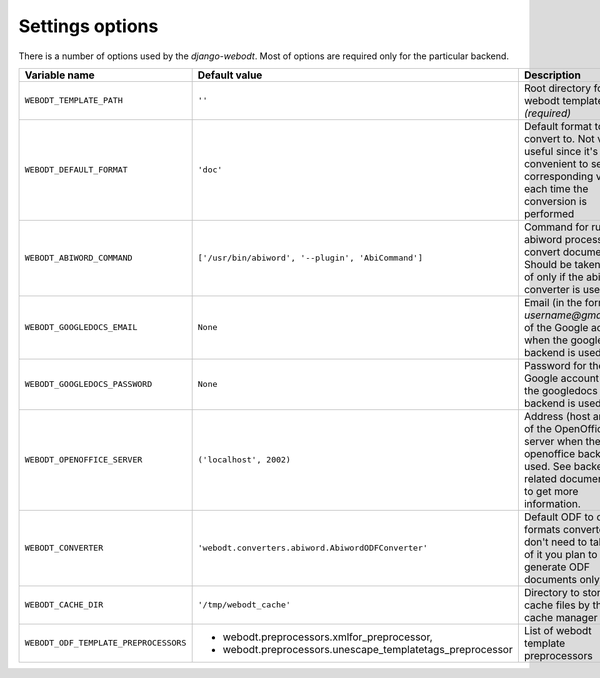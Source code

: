 Settings options
================

There is a number of options used by the `django-webodt`. Most of options are
required only for the particular backend.

+--------------------------------------+-----------------------------------------------------------------+-----------------------------------------------------+
| Variable name                        | Default value                                                   | Description                                         |
+======================================+=================================================================+=====================================================+
|``WEBODT_TEMPLATE_PATH``              | ``''``                                                          | Root directory for webodt templates `(required)`    |
+--------------------------------------+-----------------------------------------------------------------+-----------------------------------------------------+
|``WEBODT_DEFAULT_FORMAT``             | ``'doc'``                                                       | Default format to convert to. Not very useful       |
|                                      |                                                                 | since it's more convenient to set the corresponding |
|                                      |                                                                 | variable each time the conversion is performed      |
|                                      |                                                                 |                                                     |
+--------------------------------------+-----------------------------------------------------------------+-----------------------------------------------------+
|``WEBODT_ABIWORD_COMMAND``            | ``['/usr/bin/abiword', '--plugin', 'AbiCommand']``              | Command for running abiword processor to convert    |
|                                      |                                                                 | documents. Should be taken care of only if the      |
|                                      |                                                                 | abiword converter is used.                          |
|                                      |                                                                 |                                                     |
+--------------------------------------+-----------------------------------------------------------------+-----------------------------------------------------+
|``WEBODT_GOOGLEDOCS_EMAIL``           | ``None``                                                        | Email (in the form `username@gmail.com`) of the     |
|                                      |                                                                 | Google account when the googledocs backend is used. |
|                                      |                                                                 |                                                     |
+--------------------------------------+-----------------------------------------------------------------+-----------------------------------------------------+
|``WEBODT_GOOGLEDOCS_PASSWORD``        | ``None``                                                        | Password for the Google account when the            |
|                                      |                                                                 | googledocs backend is used                          |
|                                      |                                                                 |                                                     |
+--------------------------------------+-----------------------------------------------------------------+-----------------------------------------------------+
|``WEBODT_OPENOFFICE_SERVER``          | ``('localhost', 2002)``                                         | Address (host and port of the OpenOffice server     |
|                                      |                                                                 | when the openoffice backend is used. See backend    |
|                                      |                                                                 | related documentation to get more information.      |
|                                      |                                                                 |                                                     |
+--------------------------------------+-----------------------------------------------------------------+-----------------------------------------------------+
|``WEBODT_CONVERTER``                  | ``'webodt.converters.abiword.AbiwordODFConverter'``             | Default ODF to other formats converter.  You don't  |
|                                      |                                                                 | need to take care of it you plan to generate ODF    |
|                                      |                                                                 | documents only.                                     |
|                                      |                                                                 |                                                     |
+--------------------------------------+-----------------------------------------------------------------+-----------------------------------------------------+
|``WEBODT_CACHE_DIR``                  | ``'/tmp/webodt_cache'``                                         | Directory to store cache files by the cache manager |
|                                      |                                                                 |                                                     |
|                                      |                                                                 |                                                     |
+--------------------------------------+-----------------------------------------------------------------+-----------------------------------------------------+
|``WEBODT_ODF_TEMPLATE_PREPROCESSORS`` |                                                                 | List of webodt template preprocessors               |
|                                      | - webodt.preprocessors.xmlfor_preprocessor,                     |                                                     |
|                                      | - webodt.preprocessors.unescape_templatetags_preprocessor       |                                                     |
|                                      |                                                                 |                                                     |
+--------------------------------------+-----------------------------------------------------------------+-----------------------------------------------------+
